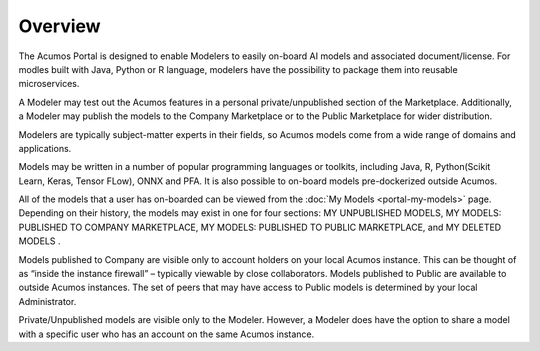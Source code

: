 .. ===============LICENSE_START=======================================================
.. Acumos CC-BY-4.0
.. ===================================================================================
.. Copyright (C) 2017-2018 AT&T Intellectual Property & Tech Mahindra. All rights reserved.
.. ===================================================================================
.. This Acumos documentation file is distributed by AT&T and Tech Mahindra
.. under the Creative Commons Attribution 4.0 International License (the "License");
.. you may not use this file except in compliance with the License.
.. You may obtain a copy of the License at
..
.. http://creativecommons.org/licenses/by/4.0
..
.. This file is distributed on an "AS IS" BASIS,
.. WITHOUT WARRANTIES OR CONDITIONS OF ANY KIND, either express or implied.
.. See the License for the specific language governing permissions and
.. limitations under the License.
.. ===============LICENSE_END=========================================================

========
Overview
========

The Acumos Portal is designed to enable Modelers to easily on-board AI models and
associated document/license. For modles built with Java, Python or R language,
modelers have the possibility to package them into reusable microservices.

A Modeler may test out the Acumos features in a personal
private/unpublished section of the Marketplace. Additionally, a Modeler may publish
the models to the Company Marketplace or to the Public Marketplace for wider distribution.

Modelers are typically subject-matter experts in their fields, so Acumos
models come from a wide range of domains and applications.

Models may be written in a number of popular programming languages or
toolkits, including Java, R, Python(Scikit Learn, Keras, Tensor FLow), ONNX and PFA. It is 
also possible to on-board models pre-dockerized outside Acumos.

All of the models that a user has on-boarded can be viewed from the :doc:`My
Models <portal-my-models>` page. Depending on their history, the models may exist in one
for four sections: MY UNPUBLISHED MODELS, MY MODELS: PUBLISHED TO COMPANY MARKETPLACE,
MY MODELS: PUBLISHED TO PUBLIC MARKETPLACE, and MY DELETED MODELS    .

Models published to Company are visible only to account holders on your local 
Acumos instance. This can be thought of as “inside the instance firewall” 
– typically viewable by close collaborators. Models published to Public are 
available to outside Acumos instances. The set of peers that may have access to 
Public models is determined by your local Administrator.

Private/Unpublished models are visible only to the Modeler. However, a Modeler 
does have the option to share a model with a specific user who has an account 
on the same Acumos instance.
